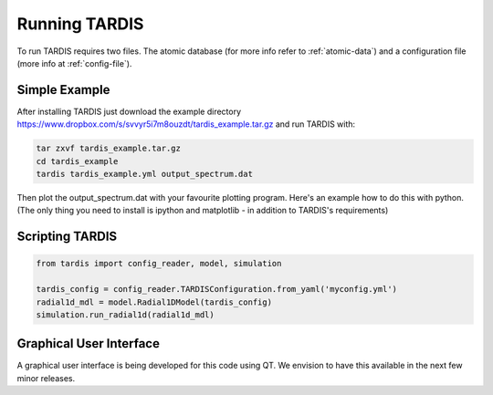 .. _running:

**************
Running TARDIS
**************

To run TARDIS requires two files. The atomic database (for more info refer to :ref:`atomic-data`) and a
configuration file (more info at :ref:`config-file`).

Simple Example
==============

After installing TARDIS just download the example directory `<https://www.dropbox.com/s/svvyr5i7m8ouzdt/tardis_example.tar.gz>`_
and run TARDIS with:

.. code-block:: none

    tar zxvf tardis_example.tar.gz
    cd tardis_example
    tardis tardis_example.yml output_spectrum.dat



Then plot the output_spectrum.dat with your favourite plotting program. Here's an example how to do this with python.
(The only thing you need to install is ipython and matplotlib - in addition to TARDIS's requirements)

.. code-block:: python
    ipython --pylab
    tardis_spec = loadtxt('output_spectrum.dat')
    plot(tardis_spec[:,0], tardis_spec[:,1])


Scripting TARDIS
================

.. code-block:: python

    from tardis import config_reader, model, simulation

    tardis_config = config_reader.TARDISConfiguration.from_yaml('myconfig.yml')
    radial1d_mdl = model.Radial1DModel(tardis_config)
    simulation.run_radial1d(radial1d_mdl)

Graphical User Interface
========================

A graphical user interface is being developed for this code using QT. We envision to have this available in the next few minor releases.


